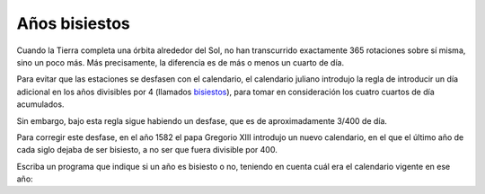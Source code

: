 Años bisiestos
--------------
Cuando la Tierra completa una órbita alrededor del Sol,
no han transcurrido exactamente 365 rotaciones sobre sí misma,
sino un poco más.
Más precisamente, la diferencia es de más o menos un cuarto de día.

Para evitar que las estaciones se desfasen con el calendario,
el calendario juliano introdujo la regla
de introducir un día adicional en los años divisibles por 4
(llamados bisiestos_),
para tomar en consideración los cuatro cuartos de día acumulados.

Sin embargo, bajo esta regla sigue habiendo un desfase,
que es de aproximadamente 3/400 de día.

Para corregir este desfase, en el año 1582
el papa Gregorio XIII introdujo un nuevo calendario,
en el que el último año de cada siglo dejaba de ser bisiesto, 
a no ser que fuera divisible por 400.

Escriba un programa que indique si un año es bisiesto o no,
teniendo en cuenta cuál era el calendario vigente en ese año:

.. _bisiestos: http://es.wikipedia.org/wiki/A%C3%B1o_bisiesto

.. testcase::

	Ingrese un anno: `1988`
	1988 es bisiesto

.. testcase::

	Ingrese un anno: `2011`
        2011 no es bisiesto

.. testcase::

	Ingrese un anno: `1700`
        1700 no es bisiesto

.. testcase::

	Ingrese un anno: `1500`
        1500 es bisiesto

.. testcase::

	Ingrese un anno: `2400`
        2400 es bisiesto

